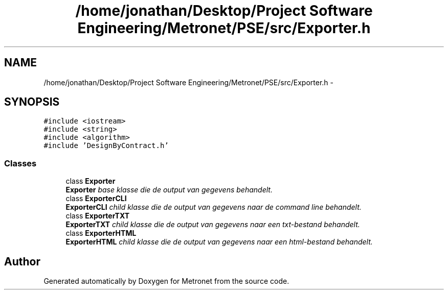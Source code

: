 .TH "/home/jonathan/Desktop/Project Software Engineering/Metronet/PSE/src/Exporter.h" 3 "Fri Apr 28 2017" "Version 1.0" "Metronet" \" -*- nroff -*-
.ad l
.nh
.SH NAME
/home/jonathan/Desktop/Project Software Engineering/Metronet/PSE/src/Exporter.h \- 
.SH SYNOPSIS
.br
.PP
\fC#include <iostream>\fP
.br
\fC#include <string>\fP
.br
\fC#include <algorithm>\fP
.br
\fC#include 'DesignByContract\&.h'\fP
.br

.SS "Classes"

.in +1c
.ti -1c
.RI "class \fBExporter\fP"
.br
.RI "\fI\fBExporter\fP base klasse die de output van gegevens behandelt\&. \fP"
.ti -1c
.RI "class \fBExporterCLI\fP"
.br
.RI "\fI\fBExporterCLI\fP child klasse die de output van gegevens naar de command line behandelt\&. \fP"
.ti -1c
.RI "class \fBExporterTXT\fP"
.br
.RI "\fI\fBExporterTXT\fP child klasse die de output van gegevens naar een txt-bestand behandelt\&. \fP"
.ti -1c
.RI "class \fBExporterHTML\fP"
.br
.RI "\fI\fBExporterHTML\fP child klasse die de output van gegevens naar een html-bestand behandelt\&. \fP"
.in -1c
.SH "Author"
.PP 
Generated automatically by Doxygen for Metronet from the source code\&.
